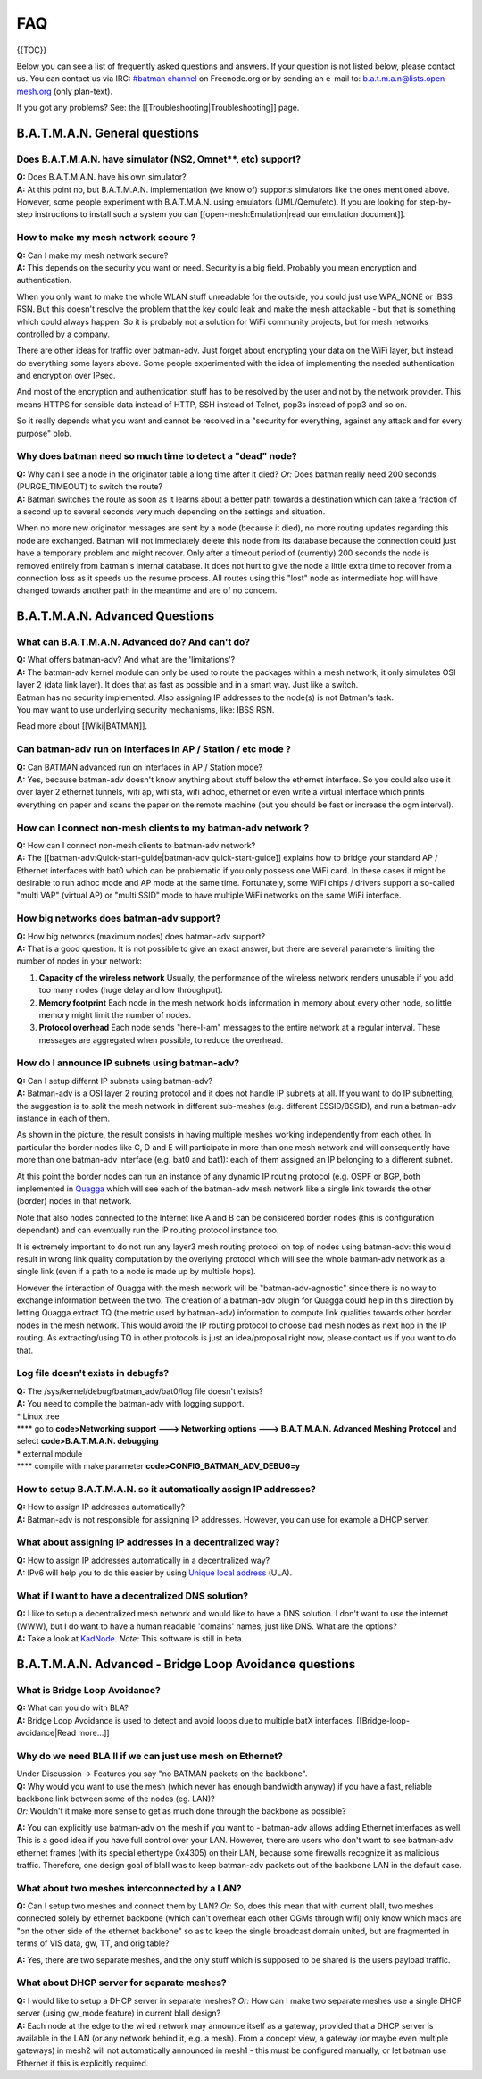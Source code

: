 FAQ
===

{{TOC}}

Below you can see a list of frequently asked questions and answers. If
your question is not listed below, please contact us. You can contact us
via IRC: `#batman
channel <https://webchat.freenode.net/?channels=batman>`__ on
Freenode.org or by sending an e-mail to: b.a.t.m.a.n@lists.open-mesh.org
(only plan-text).

If you got any problems? See: the [[Troubleshooting\|Troubleshooting]]
page.

B.A.T.M.A.N. General questions
------------------------------

Does B.A.T.M.A.N. have simulator (NS2, Omnet\ **, etc) support?
~~~~~~~~~~~~~~~~~~~~~~~~~~~~~~~~~~~~~~~~~~~~~~~~~~~~~~~~~~~~~~~

| **Q:** Does B.A.T.M.A.N. have his own simulator?
| **A:** At this point no, but B.A.T.M.A.N. implementation (we know of)
  supports simulators like the ones mentioned above. However, some
  people experiment with B.A.T.M.A.N. using emulators (UML/Qemu/etc). If
  you are looking for step-by-step instructions to install such a system
  you can [[open-mesh:Emulation\|read our emulation document]].

How to make my mesh network secure ?
~~~~~~~~~~~~~~~~~~~~~~~~~~~~~~~~~~~~

| **Q:** Can I make my mesh network secure?
| **A:** This depends on the security you want or need. Security is a
  big field. Probably you mean encryption and authentication.

When you only want to make the whole WLAN stuff unreadable for the
outside, you could just use WPA\_NONE or IBSS RSN. But this doesn't
resolve the problem that the key could leak and make the mesh attackable
- but that is something which could always happen. So it is probably not
a solution for WiFi community projects, but for mesh networks controlled
by a company.

There are other ideas for traffic over batman-adv. Just forget about
encrypting your data on the WiFi layer, but instead do everything some
layers above. Some people experimented with the idea of implementing the
needed authentication and encryption over IPsec.

And most of the encryption and authentication stuff has to be resolved
by the user and not by the network provider. This means HTTPS for
sensible data instead of HTTP, SSH instead of Telnet, pop3s instead of
pop3 and so on.

So it really depends what you want and cannot be resolved in a "security
for everything, against any attack and for every purpose" blob.

Why does batman need so much time to detect a "dead" node?
~~~~~~~~~~~~~~~~~~~~~~~~~~~~~~~~~~~~~~~~~~~~~~~~~~~~~~~~~~

| **Q:** Why can I see a node in the originator table a long time after
  it died? *Or:* Does batman really need 200 seconds (PURGE\_TIMEOUT) to
  switch the route?
| **A:** Batman switches the route as soon as it learns about a better
  path towards a destination which can take a fraction of a second up to
  several seconds very much depending on the settings and situation.

When no more new originator messages are sent by a node (because it
died), no more routing updates regarding this node are exchanged. Batman
will not immediately delete this node from its database because the
connection could just have a temporary problem and might recover. Only
after a timeout period of (currently) 200 seconds the node is removed
entirely from batman's internal database. It does not hurt to give the
node a little extra time to recover from a connection loss as it speeds
up the resume process. All routes using this "lost" node as intermediate
hop will have changed towards another path in the meantime and are of no
concern.

B.A.T.M.A.N. Advanced Questions
-------------------------------

What can B.A.T.M.A.N. Advanced do? And can't do?
~~~~~~~~~~~~~~~~~~~~~~~~~~~~~~~~~~~~~~~~~~~~~~~~

| **Q:** What offers batman-adv? And what are the 'limitations'?
| **A:** The batman-adv kernel module can only be used to route the
  packages within a mesh network, it only simulates OSI layer 2 (data
  link layer). It does that as fast as possible and in a smart way. Just
  like a switch.

| Batman has no security implemented. Also assigning IP addresses to the
  node(s) is not Batman's task.
| You may want to use underlying security mechanisms, like: IBSS RSN.

Read more about [[Wiki\|BATMAN]].

Can batman-adv run on interfaces in AP / Station / etc mode ?
~~~~~~~~~~~~~~~~~~~~~~~~~~~~~~~~~~~~~~~~~~~~~~~~~~~~~~~~~~~~~

| **Q:** Can BATMAN advanced run on interfaces in AP / Station mode?
| **A:** Yes, because batman-adv doesn't know anything about stuff below
  the ethernet interface. So you could also use it over layer 2 ethernet
  tunnels, wifi ap, wifi sta, wifi adhoc, ethernet or even write a
  virtual interface which prints everything on paper and scans the paper
  on the remote machine (but you should be fast or increase the ogm
  interval).

How can I connect non-mesh clients to my batman-adv network ?
~~~~~~~~~~~~~~~~~~~~~~~~~~~~~~~~~~~~~~~~~~~~~~~~~~~~~~~~~~~~~

| **Q:** How can I connect non-mesh clients to batman-adv network?
| **A:** The [[batman-adv:Quick-start-guide\|batman-adv
  quick-start-guide]] explains how to bridge your standard AP / Ethernet
  interfaces with bat0 which can be problematic if you only possess one
  WiFi card. In these cases it might be desirable to run adhoc mode and
  AP mode at the same time. Fortunately, some WiFi chips / drivers
  support a so-called "multi VAP" (virtual AP) or "multi SSID" mode to
  have multiple WiFi networks on the same WiFi interface.

How big networks does batman-adv support?
~~~~~~~~~~~~~~~~~~~~~~~~~~~~~~~~~~~~~~~~~

| **Q:** How big networks (maximum nodes) does batman-adv support?
| **A:** That is a good question. It is not possible to give an exact
  answer, but there are several parameters limiting the number of nodes
  in your network:

#. **Capacity of the wireless network**
   Usually, the performance of the wireless network renders unusable if
   you add too many nodes (huge delay and low throughput).
#. **Memory footprint**
   Each node in the mesh network holds information in memory about every
   other node, so little memory might limit the number of nodes.
#. **Protocol overhead**
   Each node sends "here-I-am" messages to the entire network at a
   regular interval. These messages are aggregated when possible, to
   reduce the overhead.

How do I announce IP subnets using batman-adv?
~~~~~~~~~~~~~~~~~~~~~~~~~~~~~~~~~~~~~~~~~~~~~~

| **Q:** Can I setup differnt IP subnets using batman-adv?
| **A:** Batman-adv is a OSI layer 2 routing protocol and it does not
  handle IP subnets at all. If you want to do IP subnetting, the
  suggestion is to split the mesh network in different sub-meshes (e.g.
  different ESSID/BSSID), and run a batman-adv instance in each of them.

|image0|

As shown in the picture, the result consists in having multiple meshes
working independently from each other. In particular the border nodes
like C, D and E will participate in more than one mesh network and will
consequently have more than one batman-adv interface (e.g. bat0 and
bat1): each of them assigned an IP belonging to a different subnet.

At this point the border nodes can run an instance of any dynamic IP
routing protocol (e.g. OSPF or BGP, both implemented in
`Quagga <http://www.quagga.net/)>`__ which will see each of the
batman-adv mesh network like a single link towards the other (border)
nodes in that network.

Note that also nodes connected to the Internet like A and B can be
considered border nodes (this is configuration dependant) and can
eventually run the IP routing protocol instance too.

It is extremely important to do not run any layer3 mesh routing protocol
on top of nodes using batman-adv: this would result in wrong link
quality computation by the overlying protocol which will see the whole
batman-adv network as a single link (even if a path to a node is made up
by multiple hops).

However the interaction of Quagga with the mesh network will be
"batman-adv-agnostic" since there is no way to exchange information
between the two. The creation of a batman-adv plugin for Quagga could
help in this direction by letting Quagga extract TQ (the metric used by
batman-adv) information to compute link qualities towards other border
nodes in the mesh network. This would avoid the IP routing protocol to
choose bad mesh nodes as next hop in the IP routing. As extracting/using
TQ in other protocols is just an idea/proposal right now, please contact
us if you want to do that.

Log file doesn't exists in debugfs?
~~~~~~~~~~~~~~~~~~~~~~~~~~~~~~~~~~~

| **Q:** The /sys/kernel/debug/batman\_adv/bat0/log file doesn't exists?
| **A:** You need to compile the batman-adv with logging support.

| \* Linux tree
| **** go to **code>Networking support ---> Networking options --->
  B.A.T.M.A.N. Advanced Meshing Protocol** and select
  **code>B.A.T.M.A.N. debugging**
| \* external module
| **** compile with make parameter **code>CONFIG\_BATMAN\_ADV\_DEBUG=y**

How to setup B.A.T.M.A.N. so it automatically assign IP addresses?
~~~~~~~~~~~~~~~~~~~~~~~~~~~~~~~~~~~~~~~~~~~~~~~~~~~~~~~~~~~~~~~~~~

| **Q:** How to assign IP addresses automatically?
| **A:** Batman-adv is not responsible for assigning IP addresses.
  However, you can use for example a DHCP server.

What about assigning IP addresses in a decentralized way?
~~~~~~~~~~~~~~~~~~~~~~~~~~~~~~~~~~~~~~~~~~~~~~~~~~~~~~~~~

| **Q:** How to assign IP addresses automatically in a decentralized
  way?
| **A:** IPv6 will help you to do this easier by using `Unique local
  address <https://en.wikipedia.org/wiki/Unique_local_address>`__ (ULA).

What if I want to have a decentralized DNS solution?
~~~~~~~~~~~~~~~~~~~~~~~~~~~~~~~~~~~~~~~~~~~~~~~~~~~~

| **Q:** I like to setup a decentralized mesh network and would like to
  have a DNS solution. I don't want to use the internet (WWW), but I do
  want to have a human readable 'domains' names, just like DNS. What are
  the options?
| **A:** Take a look at
  `KadNode <https://github.com/mwarning/KadNode>`__. *Note:* This
  software is still in beta.

B.A.T.M.A.N. Advanced - Bridge Loop Avoidance questions
-------------------------------------------------------

What is Bridge Loop Avoidance?
~~~~~~~~~~~~~~~~~~~~~~~~~~~~~~

| **Q:** What can you do with BLA?
| **A:** Bridge Loop Avoidance is used to detect and avoid loops due to
  multiple batX interfaces. [[Bridge-loop-avoidance\|Read more...]]

Why do we need BLA II if we can just use mesh on Ethernet?
~~~~~~~~~~~~~~~~~~~~~~~~~~~~~~~~~~~~~~~~~~~~~~~~~~~~~~~~~~

| Under Discussion -> Features you say "no BATMAN packets on the
  backbone".
| **Q:** Why would you want to use the mesh (which never has enough
  bandwidth anyway) if you have a fast, reliable backbone link between
  some of the nodes (eg. LAN)?
| *Or:* Wouldn't it make more sense to get as much done through the
  backbone as possible?

**A:** You can explicitly use batman-adv on the mesh if you want to -
batman-adv allows adding Ethernet interfaces as well. This is a good
idea if you have full control over your LAN. However, there are users
who don't want to see batman-adv ethernet frames (with its special
ethertype 0x4305) on their LAN, because some firewalls recognize it as
malicious traffic. Therefore, one design goal of blaII was to keep
batman-adv packets out of the backbone LAN in the default case.

What about two meshes interconnected by a LAN?
~~~~~~~~~~~~~~~~~~~~~~~~~~~~~~~~~~~~~~~~~~~~~~

**Q:** Can I setup two meshes and connect them by LAN? *Or:* So, does
this mean that with current blaII, two meshes connected solely by
ethernet backbone (which can't overhear each other OGMs through wifi)
only know which macs are "on the other side of the ethernet backbone" so
as to keep the single broadcast domain united, but are fragmented in
terms of VIS data, gw, TT, and orig table?

**A:** Yes, there are two separate meshes, and the only stuff which is
supposed to be shared is the users payload traffic.

What about DHCP server for separate meshes?
~~~~~~~~~~~~~~~~~~~~~~~~~~~~~~~~~~~~~~~~~~~

| **Q:** I would like to setup a DHCP server in separate meshes? *Or:*
  How can I make two separate meshes use a single DHCP server (using
  gw\_mode feature) in current blaII design?
| **A:** Each node at the edge to the wired network may announce itself
  as a gateway, provided that a DHCP server is available in the LAN (or
  any network behind it, e.g. a mesh). From a concept view, a gateway
  (or maybe even multiple gateways) in mesh2 will not automatically
  announced in mesh1 - this must be configured manually, or let batman
  use Ethernet if this is explicitly required.

.. |image0| image:: quagga_integration.png

